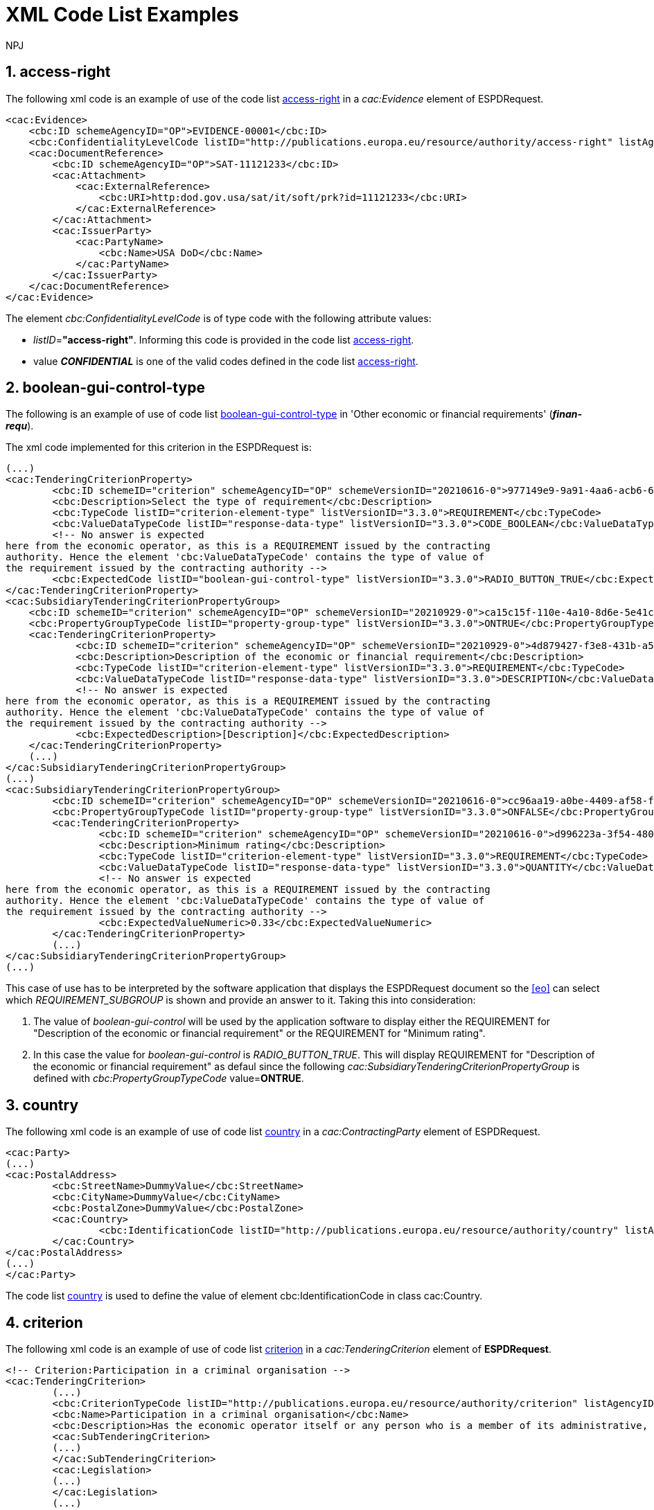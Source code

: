 :doctitle: XML Code List Examples
:doccode: espd-tech-prod-006
:author: NPJ
:authoremail: nicole-anne.paterson-jones@ext.ec.europa.eu
:docdate: January 2024
:sectnums:




[[access-right-xml-example,access-right xml Example]]
== access-right

The following xml code is an example of use of the code list xref:tech_codelist.adoc#access-right-table[access-right] in a _cac:Evidence_ element of ESPDRequest.


[source,xml,linenums]
----
<cac:Evidence>
    <cbc:ID schemeAgencyID="OP">EVIDENCE-00001</cbc:ID>
    <cbc:ConfidentialityLevelCode listID="http://publications.europa.eu/resource/authority/access-right" listAgencyID="OP" listVersionID="20220316-0">CONFIDENTIAL</cbc:ConfidentialityLevelCode>
    <cac:DocumentReference>
        <cbc:ID schemeAgencyID="OP">SAT-11121233</cbc:ID>
        <cac:Attachment>
            <cac:ExternalReference>
                <cbc:URI>http:dod.gov.usa/sat/it/soft/prk?id=11121233</cbc:URI>
            </cac:ExternalReference>
        </cac:Attachment>
        <cac:IssuerParty>
            <cac:PartyName>
                <cbc:Name>USA DoD</cbc:Name>
            </cac:PartyName>
        </cac:IssuerParty>
    </cac:DocumentReference>
</cac:Evidence>
----


The element _cbc:ConfidentialityLevelCode_ is of type code with the following attribute values:

* _listID_=*"access-right"*. Informing this code is provided in  the code list xref:tech_codelist.adoc#access-right-table[access-right].
* value *_CONFIDENTIAL_* is one of the valid codes defined in the code list xref:tech_codelist.adoc#access-right-table[access-right].

[[boolean-gui-control-type-xml-example,boolean-gui-control-type xml Example]]
== boolean-gui-control-type

The following is an example of use of code list xref:tech_codelist.adoc#boolean-gui-control-type-table[boolean-gui-control-type] in 'Other economic or financial requirements' (*_finan-requ_*).

The xml code implemented for this criterion in the ESPDRequest is:

[source,xml,linenums]
----
(...)
<cac:TenderingCriterionProperty>
        <cbc:ID schemeID="criterion" schemeAgencyID="OP" schemeVersionID="20210616-0">977149e9-9a91-4aa6-acb6-6928a0dd6609</cbc:ID>
        <cbc:Description>Select the type of requirement</cbc:Description>
        <cbc:TypeCode listID="criterion-element-type" listVersionID="3.3.0">REQUIREMENT</cbc:TypeCode>
        <cbc:ValueDataTypeCode listID="response-data-type" listVersionID="3.3.0">CODE_BOOLEAN</cbc:ValueDataTypeCode>
        <!-- No answer is expected
here from the economic operator, as this is a REQUIREMENT issued by the contracting
authority. Hence the element 'cbc:ValueDataTypeCode' contains the type of value of
the requirement issued by the contracting authority -->
        <cbc:ExpectedCode listID="boolean-gui-control-type" listVersionID="3.3.0">RADIO_BUTTON_TRUE</cbc:ExpectedCode>
</cac:TenderingCriterionProperty>
<cac:SubsidiaryTenderingCriterionPropertyGroup>
    <cbc:ID schemeID="criterion" schemeAgencyID="OP" schemeVersionID="20210929-0">ca15c15f-110e-4a10-8d6e-5e41cf5f9098</cbc:ID>
    <cbc:PropertyGroupTypeCode listID="property-group-type" listVersionID="3.3.0">ONTRUE</cbc:PropertyGroupTypeCode>
    <cac:TenderingCriterionProperty>
            <cbc:ID schemeID="criterion" schemeAgencyID="OP" schemeVersionID="20210929-0">4d879427-f3e8-431b-a516-1c0f22edd56a</cbc:ID>
            <cbc:Description>Description of the economic or financial requirement</cbc:Description>
            <cbc:TypeCode listID="criterion-element-type" listVersionID="3.3.0">REQUIREMENT</cbc:TypeCode>
            <cbc:ValueDataTypeCode listID="response-data-type" listVersionID="3.3.0">DESCRIPTION</cbc:ValueDataTypeCode>
            <!-- No answer is expected
here from the economic operator, as this is a REQUIREMENT issued by the contracting
authority. Hence the element 'cbc:ValueDataTypeCode' contains the type of value of
the requirement issued by the contracting authority -->
            <cbc:ExpectedDescription>[Description]</cbc:ExpectedDescription>
    </cac:TenderingCriterionProperty>   
    (...) 
</cac:SubsidiaryTenderingCriterionPropertyGroup>
(...)
<cac:SubsidiaryTenderingCriterionPropertyGroup>
        <cbc:ID schemeID="criterion" schemeAgencyID="OP" schemeVersionID="20210616-0">cc96aa19-a0be-4409-af58-ff3f3812741b</cbc:ID>
        <cbc:PropertyGroupTypeCode listID="property-group-type" listVersionID="3.3.0">ONFALSE</cbc:PropertyGroupTypeCode>
        <cac:TenderingCriterionProperty>
                <cbc:ID schemeID="criterion" schemeAgencyID="OP" schemeVersionID="20210616-0">d996223a-3f54-4803-bf05-39019c843e94</cbc:ID>
                <cbc:Description>Minimum rating</cbc:Description>
                <cbc:TypeCode listID="criterion-element-type" listVersionID="3.3.0">REQUIREMENT</cbc:TypeCode>
                <cbc:ValueDataTypeCode listID="response-data-type" listVersionID="3.3.0">QUANTITY</cbc:ValueDataTypeCode>
                <!-- No answer is expected
here from the economic operator, as this is a REQUIREMENT issued by the contracting
authority. Hence the element 'cbc:ValueDataTypeCode' contains the type of value of
the requirement issued by the contracting authority -->
                <cbc:ExpectedValueNumeric>0.33</cbc:ExpectedValueNumeric>
        </cac:TenderingCriterionProperty>
        (...)
</cac:SubsidiaryTenderingCriterionPropertyGroup>
(...)
----

This case of use has to be interpreted by the software application that displays the ESPDRequest document so the <<eo>> can select which _REQUIREMENT_SUBGROUP_ is shown and provide an answer to it. Taking this into consideration:

. The value of _boolean-gui-control_ will be used by the application software to display either the REQUIREMENT for "Description of the economic or financial requirement" or the REQUIREMENT for "Minimum rating".
. In this case the value for _boolean-gui-control_ is _RADIO_BUTTON_TRUE_. This will display REQUIREMENT for "Description of the economic or financial requirement" as defaul since the following _cac:SubsidiaryTenderingCriterionPropertyGroup_ is defined with _cbc:PropertyGroupTypeCode_ value=*ONTRUE*.

[[country-xml-example,country xml Example]]
== country

The following xml code is an example of use of code list xref:tech_codelist.adoc.adoc#country-table[country] in a _cac:ContractingParty_ element of ESPDRequest.


[source,xml,linenums]
----
<cac:Party>
(...)
<cac:PostalAddress>
        <cbc:StreetName>DummyValue</cbc:StreetName>
        <cbc:CityName>DummyValue</cbc:CityName>
        <cbc:PostalZone>DummyValue</cbc:PostalZone>
        <cac:Country>
                <cbc:IdentificationCode listID="http://publications.europa.eu/resource/authority/country" listAgencyID="OP" listVersionID="20220928-0">AND</cbc:IdentificationCode>
        </cac:Country>
</cac:PostalAddress>
(...)
</cac:Party>
----

The code list xref:tech_codelist.adoc#country-table[country] is used to define the value of element cbc:IdentificationCode in class cac:Country.

[[criterion-xml-example,criterion xml Example]]
== criterion

The following xml code is an example of use of code list xref:tech_codelist.adoc#criterion-table[criterion] in a _cac:TenderingCriterion_ element of *ESPDRequest*.


[source,xml,linenums]
----
<!-- Criterion:Participation in a criminal organisation -->
<cac:TenderingCriterion>
        (...)
        <cbc:CriterionTypeCode listID="http://publications.europa.eu/resource/authority/criterion" listAgencyID="OP" listVersionID="20230315-0">crime-org</cbc:CriterionTypeCode>
        <cbc:Name>Participation in a criminal organisation</cbc:Name>
        <cbc:Description>Has the economic operator itself or any person who is a member of its administrative, management or supervisory body or has powers of representation, decision or control therein been the subject of a conviction by final judgment for participation in a criminal organisation, by a conviction rendered at the most five years ago or in which an exclusion period set out directly in the conviction continues to be applicable? As defined in Article 2 of Council Framework Decision 2008/841/JHA of 24 October 2008 on the fight against organised crime (OJ L 300, 11.11.2008, p. 42).</cbc:Description>
        <cac:SubTenderingCriterion>
        (...)
        </cac:SubTenderingCriterion>
        <cac:Legislation>
        (...)
        </cac:Legislation>
        (...)
</cac:TenderingCriterion>
----

The code list xref:tech_codelist.adoc#criterion-table[criterion] is used to define the value of element _cbc:CriterionTypeCode_ for any class _cac:TenderingCriterion_ present in the *ESPDRequest* document.

[[criterion-element-type-xml-example,criterion-element-type xml Example]]
== criterion-element-type

This is an example of use of code list xref:tech_codelist.adoc#criterion-element-type-table[criterion-element-type] in criterion 'Participation in a criminal organisation' (*_crim-org_*) _cac:TenderingCriterion_ element of *ESPDRequest*.

The xml code implemented for this criterion in the ESPDRequest is:

[source,xml,linenums]
----
<!-- Criterion:Participation in a criminal organisation -->
<cac:TenderingCriterion>
        (...)
        <cbc:CriterionTypeCode listID="http://publications.europa.eu/resource/authority/criterion" schemeAgencyID="OP" schemeVersionID="20230315-0">crime-org</cbc:CriterionTypeCode>
        (...)
        <cac:SubTenderingCriterion>
        (...)
                <cac:TenderingCriterionPropertyGroup>
                (...)
                <cac:TenderingCriterionProperty>
                        <cbc:ID schemeID="criterion" schemeAgencyID="OP" schemeVersionID="20210616-0">ae5e864a-f3ba-489b-ba17-b87af8b10138</cbc:ID>
                        <cbc:Description>[Additional information; e.g. no evidences online]</cbc:Description>
                        <cbc:TypeCode listID="criterion-element-type"  listVersionID="3.3.0">CAPTION</cbc:TypeCode>
                        <cbc:ValueDataTypeCode listID="response-data-type" listVersionID="3.3.0">NONE</cbc:ValueDataTypeCode>
                </cac:TenderingCriterionProperty>
                (...)
                </cac:TenderingCriterionPropertyGroup>
        </cac:SubTenderingCriterion>
        (...)
        <cac:TenderingCriterionPropertyGroup>
                (...)
                <cac:TenderingCriterionProperty>
                        <cbc:ID schemeID="criterion" schemeAgencyID="OP" schemeVersionID="20210616-0">c31b6447-bf88-4172-901a-f9b105205391</cbc:ID>
                        <cbc:Description>Your answer</cbc:Description>
                        <cbc:TypeCode listID="criterion-element-type" listVersionID="3.3.0">QUESTION</cbc:TypeCode>
                        <cbc:ValueDataTypeCode listID="response-data-type" listVersionID="3.3.0">INDICATOR</cbc:ValueDataTypeCode>
                </cac:TenderingCriterionProperty>
                (...)
        </cac:TenderingCriterionPropertyGroup>
        (...)
</cac:TenderingCriterion>
----

Code list _criterion-element-type_ is used to specify the value of class _cbc:TypeCode_ of element _cac:TenderingCriterionProperty_. _cbc:TypeCode_ corresponds to values in columns 3 to 5 in the schema shown in <<img-criterion_criterion-element-type>>:
* _cac:TenderingCriterionProperty_ with _cbc:ID_=ae5e864a-f3ba-489b-ba17-b87af8b10138 is defined as _cbc:TypeCode_=*CAPTION*
* _cac:TenderingCriterionProperty_ with _cbc:ID_=c31b6447-bf88-4172-901a-f9b105205391 is defined as _cbc:TypeCode_=*QUESTION*

[[currency-xml-example,currency xml Example]]
== currency

The following xml code are examples of use of code list xref:tech_codelist.adoc#currency-table[currency] in an ESPDRequest.

Code list xref:tech_codelist.adoc#currency-table[currency] can be used to specify the code for class _cbc:ValueCurrencyCode_ inside an element _cac:TenderingCriterionProperty_ as shown below:

[source,xml,linenums]
----
<cac:TenderingCriterionProperty>
        (...)
        <cbc:Description>Additional Information</cbc:Description>
        <cbc:TypeCode listID="criterion-element-type" listVersionID="3.3.0">REQUIREMENT</cbc:TypeCode>
        <cbc:ValueDataTypeCode listID="response-data-type" listVersionID="3.3.0">DESCRIPTION</cbc:ValueDataTypeCode>
        <cbc:ValueCurrencyCode listID="http://publications.europa.eu/resource/authority/currency" listAgencyID="OP" listVersionID="20220928-0">EUR</cbc:ValueCurrencyCode>
        (...)
</cac:TenderingCriterionProperty>
----

Code list xref:tech_codelist.adoc#currency-table[currency] also can be used to specify the currency of a quantity amount in a *REQUIREMENT* for as shown below:

[source,xml,linenums]
----
<cac:TenderingCriterionProperty>
        (...)
        <cbc:Description>Minimum requirement</cbc:Description>
        <cbc:TypeCode listID="criterion-element-type" listVersionID="3.3.0">REQUIREMENT</cbc:TypeCode>
        <cbc:ValueDataTypeCode listID="response-data-type" listVersionID="3.3.0">AMOUNT</cbc:ValueDataTypeCode>
        <!-- No answer is expected
        here from the economic operator, as this is a REQUIREMENT issued by the contracting
        authority. Hence the element 'cbc:ValueDataTypeCode' contains the type of value of
        the requirement issued by the contracting authority -->
        <cbc:ExpectedAmount currencyID="EUR">100000</cbc:ExpectedAmount>
</cac:TenderingCriterionProperty>
----

Code list is used to define attribute _currencyID_ of element _cbc:ExpectedAmount_ inside _cac:TenderingCriterionProperty_ corresponding to a *REQUIREMENT* expressed as a monetary amount in currency "EUR".


[[docrefcontent-type-xml-example,docrefcontent-type xml Example]]
== docrefcontent-type

The following xml code is an example of use of code list xref:tech_codelist.adoc#docrefcontent-type-table[docrefcontent-type] in a _cac:AdditionalDocumentReference_ specifing its _cbc:DocumentTypeCode_ value in a ESPDRequest.


[source,xml,linenums]
----
<cac:AdditionalDocumentReference>
        <cbc:ID schemeAgencyID="OP">2017/S 142-293520</cbc:ID>
        <cbc:DocumentTypeCode listID="http://publications.europa.eu/resource/authority/docrefcontent-type" 
        listVersionID="20220928-0">TED_CN</cbc:DocumentTypeCode>
        <cac:Attachment>
        <cac:ExternalReference>
        <!-- Beware XML URI fields may require encoded URLs -->
        <cbc:URI schemeAgencyID="OP">http://ted.europa.eu/udl?uri%3DTED:NOTICE:293520-
        2017:TEXT:EN:HTML%026src%3D0</cbc:URI>
        <cbc:FileName>Spain-Zamora: Repair and maintenance services</cbc:FileName>
        <cbc:Description>Repair and maintenance services. Real estate
        services.</cbc:Description>
        <cbc:Description>293520-2017</cbc:Description>
        </cac:ExternalReference>
        </cac:Attachment>
</cac:AdditionalDocumentReference>
----

This _cac:AdditionalDocumentReference_ specifies a <<ted>> Notice as it is declared in element _cbc:DocumentTypeCode_ with code "TED_CN".


[[economic-operator-size-xml-example,economic-operator-size xml Example]]
== economic-operator-size

The following xml code is an example of use of code list xref:tech_codelist.adoc#economic-operator-size-table[economic-operator-size] in a _cac:EconomicOperatorParty_ specifing its _cbc:IndustryClassificationCode_ value in a ESPDResponse.


[source,xml,linenums]
----
<cac:EconomicOperatorParty>
        (...)       
        <cac:Party>
                <cbc:WebsiteURI>www.Procurer.com</cbc:WebsiteURI>
                <cbc:IndustryClassificationCode listID="http://publications.europa.eu/resource/authority/economic-operator-size" listAgencyID="OP" listVersionID="20220316-0">sme</cbc:IndustryClassificationCode>
                <cac:PartyIdentification>
                        <cbc:ID schemeAgencyID="OP">AD123456789</cbc:ID>
                </cac:PartyIdentification>
                <cac:PartyName>
                        <cbc:Name>__ProcurerName</cbc:Name>
                </cac:PartyName>
                (...)
        </cac:Party>
</cac:EconomicOperatorParty>
----

The <<eo>> in this example has a size classification of 'Micro, small, or medium' (_sme_) as it is specified in attribute _cbc:IndustryClassificationCode_ of class _cac:Party_.


[[eoid-type-xml-example,eoid-type xml Example]]
== eoid-type

The following xml code is an example of use of code list xref:tech_codelist.adoc#eoid-type-table[eoid-type] in a _cac:TenderingCriterionResponse_ element of ESPDResponse.

[source,xml,linenums]
----
(...)
<cac:TenderingCriterionResponse>
    <cbc:ID schemeID="ISO/IEC 9834-8:2008 - 4UUID" schemeAgencyID="OP" schemeVersionID="3.3.0">acb58f0e-0fe4-4372-aa08-60d0c36bfcfe</cbc:ID>
    <cbc:ValidatedCriterionPropertyID schemeID="criterion" schemeAgencyID="OP" schemeVersionID="20210616-0">1fa05728-308f-43b0-b547-c903ffb0a8af</cbc:ValidatedCriterionPropertyID>
    <cbc:ResponseID schemeID="VAT" schemeAgencyID="ES-AEAT">B82387770</cbc:ResponseID>
</cac:TenderingCriterionResponse>
(...)
----

The element _cbc:ResponseID_ is of type _Identifier_ with the following attribute values:

* _schemeID_=*"VAT"*. Informing this identifier follows the _Value Added Tax identifier_ format. This is a valid value defined in the code list xref:tech_codelist.adoc#eoid-type-table[eoid-type].
* _schemeAgencyID_=*"ES-AEAT"*. Informing this identifier is issued by the *Spanish Tax Agency (ES-AEAT)*.

[[eo-role-type-xml-example,eo-role-type xml Example]]
== eo-role-type

The following xml code is an example of use of code list xref:tech_codelist.adoc#eo-role-type-table[eo-role-type] in a _cac:EconomicOperatorParty_ element of ESPDResponse.

[source,xml,linenums]
----
(...)
<cac:EconomicOperatorParty>
        <cac:EconomicOperatorRole>
                <cbc:RoleCode listID="http://publications.europa.eu/resource/authority/eo-role-type" listAgencyID="OP" listVersionID="20211208-0">group-mem</cbc:RoleCode>
        </cac:EconomicOperatorRole>
        <cac:Party>
                (...)
        </cac:Party>
</cac:EconomicOperatorParty>
(...)
----

The example <<eo>> is declared with element _cac:EconomicOperatorParty_ and its role specified in element _cbc:RoleCode_ as 'Group member' with code list value _group-mem_.

[[financial-ratio-type-xml-example,financial-ratio-type xml Example]]
== financial-ratio-type

The following xml code is an example of use of code list xref:tech_codelist.adoc#financial-ratio-type-table[financial-ratio-type] in a _cac:TenderingCriterion_ element of ESPDRequest for criterion _finan-rat_.

[source,xml,linenums]
----
<cac:TenderingCriterion>
        (...)
        <cac:SubsidiaryTenderingCriterionPropertyGroup>
                <cbc:ID schemeID="criterion" schemeAgencyID="OP"
                        schemeVersionID="20210616-0">ee486082-93fa-4c17-8920-fdf01b890bd1</cbc:ID>
                <cbc:PropertyGroupTypeCode listID="property-group-type" listVersionID="3.3.0">ON*</cbc:PropertyGroupTypeCode>
                <cac:TenderingCriterionProperty>
                        <cbc:ID schemeID="criterion" schemeAgencyID=
                        "OP" schemeVersionID="20210616-0">96df5f9f-f458-40cf-818f-a2beade58b1a</cbc:ID>
                        <cbc:Description>Ratio Type</cbc:Description>
                        <cbc:TypeCode listID="criterion-element-type"
                        listVersionID="3.3.0">REQUIREMENT</cbc:TypeCode>
                        <cbc:ValueDataTypeCode listID=
                        "response-data-type" listVersionID="3.3.0">
                        CODE</cbc:ValueDataTypeCode>
                        <!-- No answer is expected here from the
                economic operator, as this is a REQUIREMENT issued by the buyer. Hence the element
                'cbc:ValueDataTypeCode' contains the type of value of the requirement issued by the
                buyer -->
                        <cbc:ExpectedCode listID=
                        "financial-ratio-type" listVersionID="3.3.0">R11</cbc:ExpectedCode>
                </cac:TenderingCriterionProperty>
                (...)
        </cac:SubsidiaryTenderingCriterionPropertyGroup>
        (...)
</cac:TenderingCriterion>
----

In criterion _finan-rat_, value for _REQUIREMENT_ with description 'Ratio Type' (_96df5f9f-f458-40cf-818f-a2beade58b1a_) is provided in _cbc:ExpectedCode_ with code *R11* from code list _financial-ratio-type_.

[[language-xml-example,language xml Example]]
== language

The following xml code is an example of use of code list xref:tech_codelist.adoc#language-table[language] in a _cac:TenderingCriterion_ element of ESPDRequest for criterion _finan-rat_.

[source,xml,linenums]
----
<cac:Legislation>
        <cbc:ID schemeID="http://publications.europa.eu/resource/authority/criterion" schemeAgencyID="OP" schemeVersionID="20210616-0">32f66226-56f3-48e1-87c0-3d8917957fea</cbc:ID>
        <cbc:Title>[Legislation title]</cbc:Title>
        <cbc:Description>[Legislation description]</cbc:Description>
        <cbc:JurisdictionLevel>EU</cbc:JurisdictionLevel>
        <cbc:Article>[Article, e.g. Article 2.I.a]</cbc:Article>
        <cbc:URI>http://eur-lex.europa.eu/</cbc:URI>
        <cac:Language>
                <cbc:LocaleCode listID="http://publications.europa.eu/resource/authority/language" listAgencyName="OP" listVersionID="20220928-0">ENG</cbc:LocaleCode>
        </cac:Language>
</cac:Legislation>
----

Language used in class _cac:Legislation_ is defined in element _cac:Language_ assigning _cbc:LocaleCode_ with value *"ENG"* from code list _language_.

[[occupation-xml-example,occupation xml Example]]
== occupation

The following xml code is an example of use of code list xref:tech_codelist.adoc#occupation-table[occupation] in a _cac:TenderingCriterion_ element of ESPDRequest for criterion _prof-regist_.

[source,xml,linenums]
----
<!-- Criterion:Enrolment in a relevant professional register -->
<cac:TenderingCriterion>
 <cbc:ID schemeID="criterion" schemeAgencyID="OP" schemeVersionID="3.3.0">6ee55a59-6adb-4c3a-b89f-e62a7ad7be7f</cbc:ID>
        <cbc:CriterionTypeCode listID="http://publications.europa.eu/resource/authority/criterion" listAgencyID="OP" listVersionID="20230315-0">prof-regist</cbc:CriterionTypeCode>
        <cbc:Name>Enrolment in a relevant professional register</cbc:Name>
        <cbc:Description>It is enrolled in relevant professional registers kept in the Member State of its establishment as described in Annex XI of Directive 2014/24/EU; economic operators from certain Member States may have to comply with other requirements set out in that Annex.</cbc:Description>                
        (...)
        <cac:TenderingCriterionPropertyGroup>
        <cbc:ID schemeID="criterion" schemeAgencyID="OP" schemeVersionID="20210616-0">b01d8f8f-ceac-4b47-b7aa-88cdeb630465</cbc:ID>
        <cbc:PropertyGroupTypeCode listID="property-group-type" listVersionID="3.3.0">ON*</cbc:PropertyGroupTypeCode>
        <cac:TenderingCriterionProperty>
                <cbc:ID schemeID="criterion" schemeAgencyID="OP" schemeVersionID="20210616-0">53fe9bf5-38c9-4281-b8a9-7250b75a9407</cbc:ID>
                <cbc:Description>occupation</cbc:Description>
                <cbc:TypeCode listID="criterion-element-type" listVersionID="3.3.0">REQUIREMENT</cbc:TypeCode>
                <cbc:ValueDataTypeCode listID="response-data-type" listVersionID="3.3.0">CODE</cbc:ValueDataTypeCode>
                <!-- No answer is expected
                here from the economic operator, as this is a REQUIREMENT issued by the contracting
                authority. Hence the element 'cbc:ValueDataTypeCode' contains the type of value of
                the requirement issued by the contracting authority -->
                <cbc:ExpectedCode listID="http://publications.europa.eu/resource/authority/occupation" listVersionID="20221214-0">http://data.europa.eu/esco/occupation/4d5bd738-9202-4fd7-bd8c-7dbe914048de</cbc:ExpectedCode>
        </cac:TenderingCriterionProperty>
        (...)
</cac:TenderingCriterionPropertyGroup>
----

The expected occupation for criterion _prof-regist_ is defined in element _cac:TenderingCriterionProperty_ with value _cbc:ExpectedCode_ *http://data.europa.eu/esco/occupation/4d5bd738-9202-4fd7-bd8c-7dbe914048de* that corresponds to _occupation_ label *"agricultural engineer"*.
